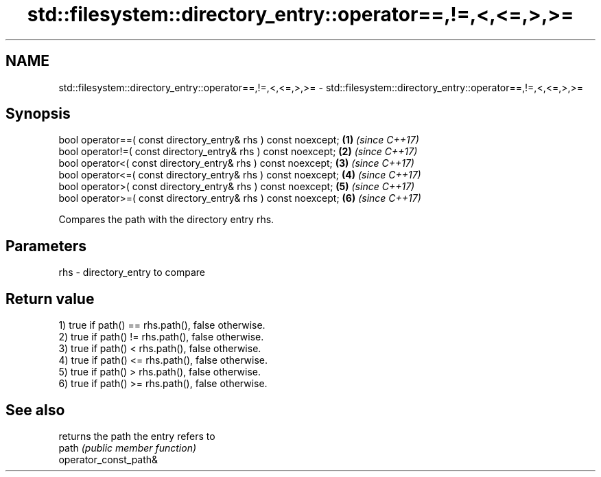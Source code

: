 .TH std::filesystem::directory_entry::operator==,!=,<,<=,>,>= 3 "2020.03.24" "http://cppreference.com" "C++ Standard Libary"
.SH NAME
std::filesystem::directory_entry::operator==,!=,<,<=,>,>= \- std::filesystem::directory_entry::operator==,!=,<,<=,>,>=

.SH Synopsis

  bool operator==( const directory_entry& rhs ) const noexcept; \fB(1)\fP \fI(since C++17)\fP
  bool operator!=( const directory_entry& rhs ) const noexcept; \fB(2)\fP \fI(since C++17)\fP
  bool operator<( const directory_entry& rhs ) const noexcept;  \fB(3)\fP \fI(since C++17)\fP
  bool operator<=( const directory_entry& rhs ) const noexcept; \fB(4)\fP \fI(since C++17)\fP
  bool operator>( const directory_entry& rhs ) const noexcept;  \fB(5)\fP \fI(since C++17)\fP
  bool operator>=( const directory_entry& rhs ) const noexcept; \fB(6)\fP \fI(since C++17)\fP

  Compares the path with the directory entry rhs.

.SH Parameters


  rhs - directory_entry to compare


.SH Return value

  1) true if path() == rhs.path(), false otherwise.
  2) true if path() != rhs.path(), false otherwise.
  3) true if path() < rhs.path(), false otherwise.
  4) true if path() <= rhs.path(), false otherwise.
  5) true if path() > rhs.path(), false otherwise.
  6) true if path() >= rhs.path(), false otherwise.

.SH See also


                       returns the path the entry refers to
  path                 \fI(public member function)\fP
  operator_const_path&




